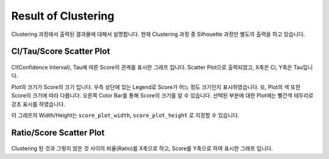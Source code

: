 Result of Clustering
====================

Clustering 과정에서 출력된 결과물에 대해서 설명합니다.
현재 Clustering 과정 중 Silhouette 과정만 별도의 출력을 하고 있습니다.


CI/Tau/Score Scatter Plot
-------------------------

.. figure:: ../img/ci_tau_score_plot.png
    :align: center
    :figwidth: 100%
    :target: ../img/ci_tau_score_plot.png

CI(Confidence Interval), Tau에 따른 Score의 관계를 표시한 그래프 입니다.
Scatter Plot으로 출력되었고, X축은 Ci, Y축은 Tau입니다.

Plot의 크기가 Score의 크기 입니다.
우측 상단에 있는 Legend로 Score가 어느 정도 크기인지 표시하였습니다.
또, Plot의 색 또한 Score의 크기에 따라 다릅니다.
오른쪽 Color Bar를 통해 Score의 크기를 알 수 있습니다.
선택된 부분에 대한 Plot에는 빨간색 테두리로 강조 표시를 하였습니다.

이 그래프의 Width/Height는
``score_plot_width``, ``score_plot_height`` 로 지정할 수 있습니다.


Ratio/Score Scatter Plot
------------------------

.. figure:: ../img/ratio_score_plot.png
    :align: center
    :figwidth: 100%
    :target: ../img/ratio_score_plot.png

Clustering 된 것과 그렇지 않은 것 사이의 비율(Ratio)를 X축으로 하고,
Score를 Y축으로 하여 표시한 그래프 입니다.



